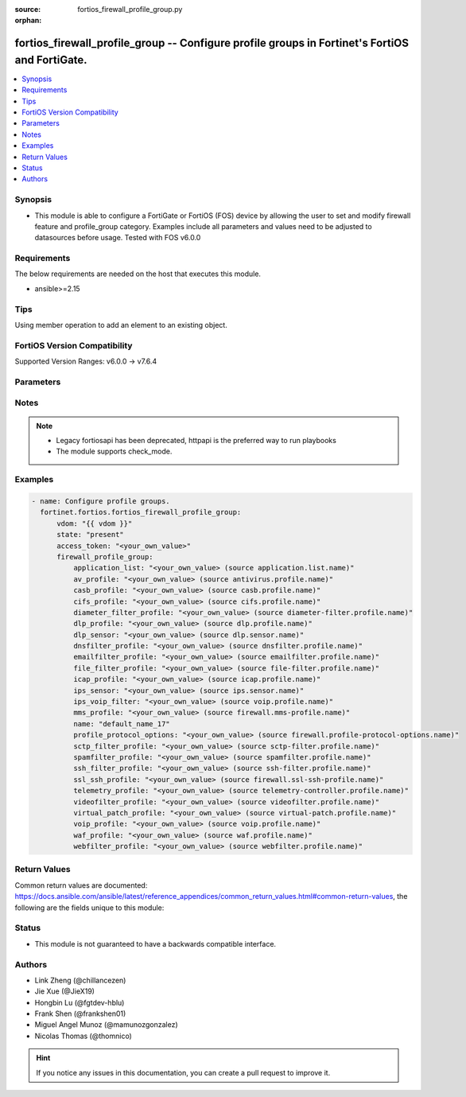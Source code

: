 :source: fortios_firewall_profile_group.py

:orphan:

.. fortios_firewall_profile_group:

fortios_firewall_profile_group -- Configure profile groups in Fortinet's FortiOS and FortiGate.
+++++++++++++++++++++++++++++++++++++++++++++++++++++++++++++++++++++++++++++++++++++++++++++++

.. versionadded:: 2.0.0

.. contents::
   :local:
   :depth: 1


Synopsis
--------
- This module is able to configure a FortiGate or FortiOS (FOS) device by allowing the user to set and modify firewall feature and profile_group category. Examples include all parameters and values need to be adjusted to datasources before usage. Tested with FOS v6.0.0



Requirements
------------
The below requirements are needed on the host that executes this module.

- ansible>=2.15


Tips
----
Using member operation to add an element to an existing object.

FortiOS Version Compatibility
-----------------------------
Supported Version Ranges: v6.0.0 -> v7.6.4


Parameters
----------


.. raw:: html

    <ul>
    <li> <span class="li-head">access_token</span> - Token-based authentication. Generated from GUI of Fortigate. <span class="li-normal">type: str</span> <span class="li-required">required: false</span> </li>
    <li> <span class="li-head">enable_log</span> - Enable/Disable logging for task. <span class="li-normal">type: bool</span> <span class="li-required">required: false</span> <span class="li-normal">default: False</span> </li>
    <li> <span class="li-head">vdom</span> - Virtual domain, among those defined previously. A vdom is a virtual instance of the FortiGate that can be configured and used as a different unit. <span class="li-normal">type: str</span> <span class="li-normal">default: root</span> </li>
    <li> <span class="li-head">member_path</span> - Member attribute path to operate on. <span class="li-normal">type: str</span> </li>
    <li> <span class="li-head">member_state</span> - Add or delete a member under specified attribute path. <span class="li-normal">type: str</span> <span class="li-normal">choices: present, absent</span> </li>
    <li> <span class="li-head">state</span> - Indicates whether to create or remove the object. <span class="li-normal">type: str</span> <span class="li-required">required: true</span> <span class="li-normal">choices: present, absent</span> </li>
    <li> <span class="li-head">firewall_profile_group</span> - Configure profile groups. <span class="li-normal">type: dict</span>
 <a id='label0' href="javascript:ContentClick('label1', 'label0');" onmouseover="ContentPreview('label1');" onmouseout="ContentUnpreview('label1');" title="click to collapse or expand..."> more... </a>
 <div id="label1" style="display:none">
 <table border="1">
 <tr>
 <td></td><td colspan="1">Supported Version Ranges</td>
 </tr>
 <tr>
 <td>firewall_profile_group</td>
 <td><code class="docutils literal notranslate">v6.0.0 -> 7.6.4 </code></td>
 </tr>
 </table>
 </div>
 </li>
        <ul class="ul-self">
        <li> <span class="li-head">application_list</span> - Name of an existing Application list. Source application.list.name. <span class="li-normal">type: str</span>
 <a id='label2' href="javascript:ContentClick('label3', 'label2');" onmouseover="ContentPreview('label3');" onmouseout="ContentUnpreview('label3');" title="click to collapse or expand..."> more... </a>
 <div id="label3" style="display:none">
 <table border="1">
 <tr>
 <td></td>
 <td colspan="1">Supported Version Ranges</td>
 </tr>
 <tr>
 <td>application_list</td>
 <td><code class="docutils literal notranslate">v6.0.0 -> 7.6.4 </code></td>
 </tr>
 </table>
 </div>
 </li>
        <li> <span class="li-head">av_profile</span> - Name of an existing Antivirus profile. Source antivirus.profile.name. <span class="li-normal">type: str</span>
 <a id='label4' href="javascript:ContentClick('label5', 'label4');" onmouseover="ContentPreview('label5');" onmouseout="ContentUnpreview('label5');" title="click to collapse or expand..."> more... </a>
 <div id="label5" style="display:none">
 <table border="1">
 <tr>
 <td></td>
 <td colspan="1">Supported Version Ranges</td>
 </tr>
 <tr>
 <td>av_profile</td>
 <td><code class="docutils literal notranslate">v6.0.0 -> 7.6.4 </code></td>
 </tr>
 </table>
 </div>
 </li>
        <li> <span class="li-head">casb_profile</span> - Name of an existing CASB profile. Source casb.profile.name. <span class="li-normal">type: str</span>
 <a id='label6' href="javascript:ContentClick('label7', 'label6');" onmouseover="ContentPreview('label7');" onmouseout="ContentUnpreview('label7');" title="click to collapse or expand..."> more... </a>
 <div id="label7" style="display:none">
 <table border="1">
 <tr>
 <td></td>
 <td colspan="1">Supported Version Ranges</td>
 </tr>
 <tr>
 <td>casb_profile</td>
 <td><code class="docutils literal notranslate">v7.4.1 -> 7.6.4 </code></td>
 </tr>
 </table>
 </div>
 </li>
        <li> <span class="li-head">cifs_profile</span> - Name of an existing CIFS profile. Source cifs.profile.name. <span class="li-normal">type: str</span>
 <a id='label8' href="javascript:ContentClick('label9', 'label8');" onmouseover="ContentPreview('label9');" onmouseout="ContentUnpreview('label9');" title="click to collapse or expand..."> more... </a>
 <div id="label9" style="display:none">
 <table border="1">
 <tr>
 <td></td>
 <td colspan="1">Supported Version Ranges</td>
 </tr>
 <tr>
 <td>cifs_profile</td>
 <td><code class="docutils literal notranslate">v6.2.0 -> v7.6.0 </code></td>
 </tr>
 </table>
 </div>
 </li>
        <li> <span class="li-head">diameter_filter_profile</span> - Name of an existing Diameter filter profile. Source diameter-filter.profile.name. <span class="li-normal">type: str</span>
 <a id='label10' href="javascript:ContentClick('label11', 'label10');" onmouseover="ContentPreview('label11');" onmouseout="ContentUnpreview('label11');" title="click to collapse or expand..."> more... </a>
 <div id="label11" style="display:none">
 <table border="1">
 <tr>
 <td></td>
 <td colspan="1">Supported Version Ranges</td>
 </tr>
 <tr>
 <td>diameter_filter_profile</td>
 <td><code class="docutils literal notranslate">v7.4.2 -> 7.6.4 </code></td>
 </tr>
 </table>
 </div>
 </li>
        <li> <span class="li-head">dlp_profile</span> - Name of an existing DLP profile. Source dlp.profile.name. <span class="li-normal">type: str</span>
 <a id='label12' href="javascript:ContentClick('label13', 'label12');" onmouseover="ContentPreview('label13');" onmouseout="ContentUnpreview('label13');" title="click to collapse or expand..."> more... </a>
 <div id="label13" style="display:none">
 <table border="1">
 <tr>
 <td></td>
 <td colspan="1">Supported Version Ranges</td>
 </tr>
 <tr>
 <td>dlp_profile</td>
 <td><code class="docutils literal notranslate">v7.2.0 -> 7.6.4 </code></td>
 </tr>
 </table>
 </div>
 </li>
        <li> <span class="li-head">dlp_sensor</span> - Name of an existing DLP sensor. Source dlp.sensor.name. <span class="li-normal">type: str</span>
 <a id='label14' href="javascript:ContentClick('label15', 'label14');" onmouseover="ContentPreview('label15');" onmouseout="ContentUnpreview('label15');" title="click to collapse or expand..."> more... </a>
 <div id="label15" style="display:none">
 <table border="1">
 <tr>
 <td></td>
 <td colspan="1">Supported Version Ranges</td>
 </tr>
 <tr>
 <td>dlp_sensor</td>
 <td><code class="docutils literal notranslate">v6.0.0 -> v7.0.12 </code></td>
 </tr>
 </table>
 </div>
 </li>
        <li> <span class="li-head">dnsfilter_profile</span> - Name of an existing DNS filter profile. Source dnsfilter.profile.name. <span class="li-normal">type: str</span>
 <a id='label16' href="javascript:ContentClick('label17', 'label16');" onmouseover="ContentPreview('label17');" onmouseout="ContentUnpreview('label17');" title="click to collapse or expand..."> more... </a>
 <div id="label17" style="display:none">
 <table border="1">
 <tr>
 <td></td>
 <td colspan="1">Supported Version Ranges</td>
 </tr>
 <tr>
 <td>dnsfilter_profile</td>
 <td><code class="docutils literal notranslate">v6.0.0 -> 7.6.4 </code></td>
 </tr>
 </table>
 </div>
 </li>
        <li> <span class="li-head">emailfilter_profile</span> - Name of an existing email filter profile. Source emailfilter.profile.name. <span class="li-normal">type: str</span>
 <a id='label18' href="javascript:ContentClick('label19', 'label18');" onmouseover="ContentPreview('label19');" onmouseout="ContentUnpreview('label19');" title="click to collapse or expand..."> more... </a>
 <div id="label19" style="display:none">
 <table border="1">
 <tr>
 <td></td>
 <td colspan="1">Supported Version Ranges</td>
 </tr>
 <tr>
 <td>emailfilter_profile</td>
 <td><code class="docutils literal notranslate">v6.2.0 -> 7.6.4 </code></td>
 </tr>
 </table>
 </div>
 </li>
        <li> <span class="li-head">file_filter_profile</span> - Name of an existing file-filter profile. Source file-filter.profile.name. <span class="li-normal">type: str</span>
 <a id='label20' href="javascript:ContentClick('label21', 'label20');" onmouseover="ContentPreview('label21');" onmouseout="ContentUnpreview('label21');" title="click to collapse or expand..."> more... </a>
 <div id="label21" style="display:none">
 <table border="1">
 <tr>
 <td></td>
 <td colspan="1">Supported Version Ranges</td>
 </tr>
 <tr>
 <td>file_filter_profile</td>
 <td><code class="docutils literal notranslate">v6.4.0 -> 7.6.4 </code></td>
 </tr>
 </table>
 </div>
 </li>
        <li> <span class="li-head">icap_profile</span> - Name of an existing ICAP profile. Source icap.profile.name. <span class="li-normal">type: str</span>
 <a id='label22' href="javascript:ContentClick('label23', 'label22');" onmouseover="ContentPreview('label23');" onmouseout="ContentUnpreview('label23');" title="click to collapse or expand..."> more... </a>
 <div id="label23" style="display:none">
 <table border="1">
 <tr>
 <td></td>
 <td colspan="1">Supported Version Ranges</td>
 </tr>
 <tr>
 <td>icap_profile</td>
 <td><code class="docutils literal notranslate">v6.0.0 -> 7.6.4 </code></td>
 </tr>
 </table>
 </div>
 </li>
        <li> <span class="li-head">ips_sensor</span> - Name of an existing IPS sensor. Source ips.sensor.name. <span class="li-normal">type: str</span>
 <a id='label24' href="javascript:ContentClick('label25', 'label24');" onmouseover="ContentPreview('label25');" onmouseout="ContentUnpreview('label25');" title="click to collapse or expand..."> more... </a>
 <div id="label25" style="display:none">
 <table border="1">
 <tr>
 <td></td>
 <td colspan="1">Supported Version Ranges</td>
 </tr>
 <tr>
 <td>ips_sensor</td>
 <td><code class="docutils literal notranslate">v6.0.0 -> 7.6.4 </code></td>
 </tr>
 </table>
 </div>
 </li>
        <li> <span class="li-head">ips_voip_filter</span> - Name of an existing VoIP (ips) profile. Source voip.profile.name. <span class="li-normal">type: str</span>
 <a id='label26' href="javascript:ContentClick('label27', 'label26');" onmouseover="ContentPreview('label27');" onmouseout="ContentUnpreview('label27');" title="click to collapse or expand..."> more... </a>
 <div id="label27" style="display:none">
 <table border="1">
 <tr>
 <td></td>
 <td colspan="1">Supported Version Ranges</td>
 </tr>
 <tr>
 <td>ips_voip_filter</td>
 <td><code class="docutils literal notranslate">v7.4.0 -> 7.6.4 </code></td>
 </tr>
 </table>
 </div>
 </li>
        <li> <span class="li-head">mms_profile</span> - Name of an existing MMS profile. Source firewall.mms-profile.name. <span class="li-normal">type: str</span>
 <a id='label28' href="javascript:ContentClick('label29', 'label28');" onmouseover="ContentPreview('label29');" onmouseout="ContentUnpreview('label29');" title="click to collapse or expand..."> more... </a>
 <div id="label29" style="display:none">
 <table border="1">
 <tr>
 <td></td>
 <td colspan="1">Supported Version Ranges</td>
 </tr>
 <tr>
 <td>mms_profile</td>
 <td><code class="docutils literal notranslate">v6.0.0 -> v6.2.7 </code></td>
 </tr>
 </table>
 </div>
 </li>
        <li> <span class="li-head">name</span> - Profile group name. <span class="li-normal">type: str</span> <span class="li-required">required: true</span>
 <a id='label30' href="javascript:ContentClick('label31', 'label30');" onmouseover="ContentPreview('label31');" onmouseout="ContentUnpreview('label31');" title="click to collapse or expand..."> more... </a>
 <div id="label31" style="display:none">
 <table border="1">
 <tr>
 <td></td>
 <td colspan="1">Supported Version Ranges</td>
 </tr>
 <tr>
 <td>name</td>
 <td><code class="docutils literal notranslate">v6.0.0 -> 7.6.4 </code></td>
 </tr>
 </table>
 </div>
 </li>
        <li> <span class="li-head">profile_protocol_options</span> - Name of an existing Protocol options profile. Source firewall.profile-protocol-options.name. <span class="li-normal">type: str</span>
 <a id='label32' href="javascript:ContentClick('label33', 'label32');" onmouseover="ContentPreview('label33');" onmouseout="ContentUnpreview('label33');" title="click to collapse or expand..."> more... </a>
 <div id="label33" style="display:none">
 <table border="1">
 <tr>
 <td></td>
 <td colspan="1">Supported Version Ranges</td>
 </tr>
 <tr>
 <td>profile_protocol_options</td>
 <td><code class="docutils literal notranslate">v6.0.0 -> 7.6.4 </code></td>
 </tr>
 </table>
 </div>
 </li>
        <li> <span class="li-head">sctp_filter_profile</span> - Name of an existing SCTP filter profile. Source sctp-filter.profile.name. <span class="li-normal">type: str</span>
 <a id='label34' href="javascript:ContentClick('label35', 'label34');" onmouseover="ContentPreview('label35');" onmouseout="ContentUnpreview('label35');" title="click to collapse or expand..."> more... </a>
 <div id="label35" style="display:none">
 <table border="1">
 <tr>
 <td></td>
 <td colspan="1">Supported Version Ranges</td>
 </tr>
 <tr>
 <td>sctp_filter_profile</td>
 <td><code class="docutils literal notranslate">v7.0.1 -> 7.6.4 </code></td>
 </tr>
 </table>
 </div>
 </li>
        <li> <span class="li-head">spamfilter_profile</span> - Name of an existing Spam filter profile. Source spamfilter.profile.name. <span class="li-normal">type: str</span>
 <a id='label36' href="javascript:ContentClick('label37', 'label36');" onmouseover="ContentPreview('label37');" onmouseout="ContentUnpreview('label37');" title="click to collapse or expand..."> more... </a>
 <div id="label37" style="display:none">
 <table border="1">
 <tr>
 <td></td>
 <td colspan="1">Supported Version Ranges</td>
 </tr>
 <tr>
 <td>spamfilter_profile</td>
 <td><code class="docutils literal notranslate">v6.0.0 -> v6.0.11 </code></td>
 </tr>
 </table>
 </div>
 </li>
        <li> <span class="li-head">ssh_filter_profile</span> - Name of an existing SSH filter profile. Source ssh-filter.profile.name. <span class="li-normal">type: str</span>
 <a id='label38' href="javascript:ContentClick('label39', 'label38');" onmouseover="ContentPreview('label39');" onmouseout="ContentUnpreview('label39');" title="click to collapse or expand..."> more... </a>
 <div id="label39" style="display:none">
 <table border="1">
 <tr>
 <td></td>
 <td colspan="1">Supported Version Ranges</td>
 </tr>
 <tr>
 <td>ssh_filter_profile</td>
 <td><code class="docutils literal notranslate">v6.0.0 -> 7.6.4 </code></td>
 </tr>
 </table>
 </div>
 </li>
        <li> <span class="li-head">ssl_ssh_profile</span> - Name of an existing SSL SSH profile. Source firewall.ssl-ssh-profile.name. <span class="li-normal">type: str</span>
 <a id='label40' href="javascript:ContentClick('label41', 'label40');" onmouseover="ContentPreview('label41');" onmouseout="ContentUnpreview('label41');" title="click to collapse or expand..."> more... </a>
 <div id="label41" style="display:none">
 <table border="1">
 <tr>
 <td></td>
 <td colspan="1">Supported Version Ranges</td>
 </tr>
 <tr>
 <td>ssl_ssh_profile</td>
 <td><code class="docutils literal notranslate">v6.0.0 -> 7.6.4 </code></td>
 </tr>
 </table>
 </div>
 </li>
        <li> <span class="li-head">telemetry_profile</span> - Name of an existing telemetry profile. Source telemetry-controller.profile.name. <span class="li-normal">type: str</span>
 <a id='label42' href="javascript:ContentClick('label43', 'label42');" onmouseover="ContentPreview('label43');" onmouseout="ContentUnpreview('label43');" title="click to collapse or expand..."> more... </a>
 <div id="label43" style="display:none">
 <table border="1">
 <tr>
 <td></td>
 <td colspan="1">Supported Version Ranges</td>
 </tr>
 <tr>
 <td>telemetry_profile</td>
 <td><code class="docutils literal notranslate">v7.6.3 -> 7.6.4 </code></td>
 </tr>
 </table>
 </div>
 </li>
        <li> <span class="li-head">videofilter_profile</span> - Name of an existing VideoFilter profile. Source videofilter.profile.name. <span class="li-normal">type: str</span>
 <a id='label44' href="javascript:ContentClick('label45', 'label44');" onmouseover="ContentPreview('label45');" onmouseout="ContentUnpreview('label45');" title="click to collapse or expand..."> more... </a>
 <div id="label45" style="display:none">
 <table border="1">
 <tr>
 <td></td>
 <td colspan="1">Supported Version Ranges</td>
 </tr>
 <tr>
 <td>videofilter_profile</td>
 <td><code class="docutils literal notranslate">v7.0.0 -> 7.6.4 </code></td>
 </tr>
 </table>
 </div>
 </li>
        <li> <span class="li-head">virtual_patch_profile</span> - Name of an existing virtual-patch profile. Source virtual-patch.profile.name. <span class="li-normal">type: str</span>
 <a id='label46' href="javascript:ContentClick('label47', 'label46');" onmouseover="ContentPreview('label47');" onmouseout="ContentUnpreview('label47');" title="click to collapse or expand..."> more... </a>
 <div id="label47" style="display:none">
 <table border="1">
 <tr>
 <td></td>
 <td colspan="1">Supported Version Ranges</td>
 </tr>
 <tr>
 <td>virtual_patch_profile</td>
 <td><code class="docutils literal notranslate">v7.4.1 -> 7.6.4 </code></td>
 </tr>
 </table>
 </div>
 </li>
        <li> <span class="li-head">voip_profile</span> - Name of an existing VoIP (voipd) profile. Source voip.profile.name. <span class="li-normal">type: str</span>
 <a id='label48' href="javascript:ContentClick('label49', 'label48');" onmouseover="ContentPreview('label49');" onmouseout="ContentUnpreview('label49');" title="click to collapse or expand..."> more... </a>
 <div id="label49" style="display:none">
 <table border="1">
 <tr>
 <td></td>
 <td colspan="1">Supported Version Ranges</td>
 </tr>
 <tr>
 <td>voip_profile</td>
 <td><code class="docutils literal notranslate">v6.0.0 -> 7.6.4 </code></td>
 </tr>
 </table>
 </div>
 </li>
        <li> <span class="li-head">waf_profile</span> - Name of an existing Web application firewall profile. Source waf.profile.name. <span class="li-normal">type: str</span>
 <a id='label50' href="javascript:ContentClick('label51', 'label50');" onmouseover="ContentPreview('label51');" onmouseout="ContentUnpreview('label51');" title="click to collapse or expand..."> more... </a>
 <div id="label51" style="display:none">
 <table border="1">
 <tr>
 <td></td>
 <td colspan="1">Supported Version Ranges</td>
 </tr>
 <tr>
 <td>waf_profile</td>
 <td><code class="docutils literal notranslate">v6.0.0 -> 7.6.4 </code></td>
 </tr>
 </table>
 </div>
 </li>
        <li> <span class="li-head">webfilter_profile</span> - Name of an existing Web filter profile. Source webfilter.profile.name. <span class="li-normal">type: str</span>
 <a id='label52' href="javascript:ContentClick('label53', 'label52');" onmouseover="ContentPreview('label53');" onmouseout="ContentUnpreview('label53');" title="click to collapse or expand..."> more... </a>
 <div id="label53" style="display:none">
 <table border="1">
 <tr>
 <td></td>
 <td colspan="1">Supported Version Ranges</td>
 </tr>
 <tr>
 <td>webfilter_profile</td>
 <td><code class="docutils literal notranslate">v6.0.0 -> 7.6.4 </code></td>
 </tr>
 </table>
 </div>
 </li>
        </ul>
    </ul>


Notes
-----

.. note::

   - Legacy fortiosapi has been deprecated, httpapi is the preferred way to run playbooks

   - The module supports check_mode.



Examples
--------

.. code-block:: yaml+jinja
    
    - name: Configure profile groups.
      fortinet.fortios.fortios_firewall_profile_group:
          vdom: "{{ vdom }}"
          state: "present"
          access_token: "<your_own_value>"
          firewall_profile_group:
              application_list: "<your_own_value> (source application.list.name)"
              av_profile: "<your_own_value> (source antivirus.profile.name)"
              casb_profile: "<your_own_value> (source casb.profile.name)"
              cifs_profile: "<your_own_value> (source cifs.profile.name)"
              diameter_filter_profile: "<your_own_value> (source diameter-filter.profile.name)"
              dlp_profile: "<your_own_value> (source dlp.profile.name)"
              dlp_sensor: "<your_own_value> (source dlp.sensor.name)"
              dnsfilter_profile: "<your_own_value> (source dnsfilter.profile.name)"
              emailfilter_profile: "<your_own_value> (source emailfilter.profile.name)"
              file_filter_profile: "<your_own_value> (source file-filter.profile.name)"
              icap_profile: "<your_own_value> (source icap.profile.name)"
              ips_sensor: "<your_own_value> (source ips.sensor.name)"
              ips_voip_filter: "<your_own_value> (source voip.profile.name)"
              mms_profile: "<your_own_value> (source firewall.mms-profile.name)"
              name: "default_name_17"
              profile_protocol_options: "<your_own_value> (source firewall.profile-protocol-options.name)"
              sctp_filter_profile: "<your_own_value> (source sctp-filter.profile.name)"
              spamfilter_profile: "<your_own_value> (source spamfilter.profile.name)"
              ssh_filter_profile: "<your_own_value> (source ssh-filter.profile.name)"
              ssl_ssh_profile: "<your_own_value> (source firewall.ssl-ssh-profile.name)"
              telemetry_profile: "<your_own_value> (source telemetry-controller.profile.name)"
              videofilter_profile: "<your_own_value> (source videofilter.profile.name)"
              virtual_patch_profile: "<your_own_value> (source virtual-patch.profile.name)"
              voip_profile: "<your_own_value> (source voip.profile.name)"
              waf_profile: "<your_own_value> (source waf.profile.name)"
              webfilter_profile: "<your_own_value> (source webfilter.profile.name)"


Return Values
-------------
Common return values are documented: https://docs.ansible.com/ansible/latest/reference_appendices/common_return_values.html#common-return-values, the following are the fields unique to this module:

.. raw:: html

    <ul>

    <li> <span class="li-return">build</span> - Build number of the fortigate image <span class="li-normal">returned: always</span> <span class="li-normal">type: str</span> <span class="li-normal">sample: 1547</span></li>
    <li> <span class="li-return">http_method</span> - Last method used to provision the content into FortiGate <span class="li-normal">returned: always</span> <span class="li-normal">type: str</span> <span class="li-normal">sample: PUT</span></li>
    <li> <span class="li-return">http_status</span> - Last result given by FortiGate on last operation applied <span class="li-normal">returned: always</span> <span class="li-normal">type: str</span> <span class="li-normal">sample: 200</span></li>
    <li> <span class="li-return">mkey</span> - Master key (id) used in the last call to FortiGate <span class="li-normal">returned: success</span> <span class="li-normal">type: str</span> <span class="li-normal">sample: id</span></li>
    <li> <span class="li-return">name</span> - Name of the table used to fulfill the request <span class="li-normal">returned: always</span> <span class="li-normal">type: str</span> <span class="li-normal">sample: urlfilter</span></li>
    <li> <span class="li-return">path</span> - Path of the table used to fulfill the request <span class="li-normal">returned: always</span> <span class="li-normal">type: str</span> <span class="li-normal">sample: webfilter</span></li>
    <li> <span class="li-return">revision</span> - Internal revision number <span class="li-normal">returned: always</span> <span class="li-normal">type: str</span> <span class="li-normal">sample: 17.0.2.10658</span></li>
    <li> <span class="li-return">serial</span> - Serial number of the unit <span class="li-normal">returned: always</span> <span class="li-normal">type: str</span> <span class="li-normal">sample: FGVMEVYYQT3AB5352</span></li>
    <li> <span class="li-return">status</span> - Indication of the operation's result <span class="li-normal">returned: always</span> <span class="li-normal">type: str</span> <span class="li-normal">sample: success</span></li>
    <li> <span class="li-return">vdom</span> - Virtual domain used <span class="li-normal">returned: always</span> <span class="li-normal">type: str</span> <span class="li-normal">sample: root</span></li>
    <li> <span class="li-return">version</span> - Version of the FortiGate <span class="li-normal">returned: always</span> <span class="li-normal">type: str</span> <span class="li-normal">sample: v5.6.3</span></li>
    </ul>

Status
------

- This module is not guaranteed to have a backwards compatible interface.


Authors
-------

- Link Zheng (@chillancezen)
- Jie Xue (@JieX19)
- Hongbin Lu (@fgtdev-hblu)
- Frank Shen (@frankshen01)
- Miguel Angel Munoz (@mamunozgonzalez)
- Nicolas Thomas (@thomnico)


.. hint::
    If you notice any issues in this documentation, you can create a pull request to improve it.
